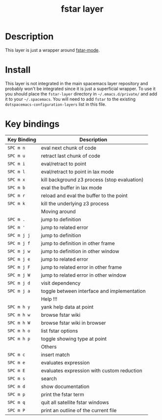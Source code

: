 #+TITLE: fstar layer

[[./img/fstar.png]]

# TOC links should be GitHub style anchors.
* Table of Contents                                        :TOC_4_gh:noexport:
- [[#description][Description]]
- [[#install][Install]]
- [[#key-bindings][Key bindings]]

* Description
This layer is just a wrapper around [[https://github.com/FStarLang/fstar-mode.el][fstar-mode]].

* Install
This layer is not integrated in the main spacemacs layer repository and probably
won't be integrated since it is just a superficial wrapper. To use it you should
place the =fstar-layer= directory in =~/.emacs.d/private/= and add it to your
=~/.spacemacs=. You will need to add =fstar= to the existing
=dotspacemacs-configuration-layers= list in this file.

* Key bindings

| Key Binding | Description                                  |
|-------------+----------------------------------------------|
| ~SPC m n~   | eval next chunk of code                      |
| ~SPC m u~   | retract last chunk of code                   |
| ~SPC m i~   | eval/retract to point                        |
| ~SPC m l~   | eval/retract to point in lax mode            |
| ~SPC m x~   | kill background z3 process (stop evaluation) |
| ~SPC m b~   | eval the buffer in lax mode                  |
| ~SPC m r~   | reload and eval the buffer to the point      |
| ~SPC m k~   | kill the underlying z3 process               |
|-------------+----------------------------------------------|
|             | Moving around                                |
|-------------+----------------------------------------------|
| ~SPC m .~   | jump to definition                           |
| ~SPC m '~   | jump to related error                        |
| ~SPC m j j~ | jump to definition                           |
| ~SPC m j f~ | jump to definition in other frame            |
| ~SPC m j w~ | jump to definition in other window           |
| ~SPC m j e~ | jump to related error                        |
| ~SPC m j F~ | jump to related error in other frame         |
| ~SPC m j W~ | jump to related error in other window        |
| ~SPC m j d~ | visit dependency                             |
| ~SPC m j a~ | toggle between interface and implementation  |
|-------------+----------------------------------------------|
|             | Help !!!                                     |
|-------------+----------------------------------------------|
| ~SPC m h y~ | yank help data at point                      |
| ~SPC m h w~ | browse fstar wiki                            |
| ~SPC m h W~ | browse fstar wiki in browser                 |
| ~SPC m h o~ | list fstar options                           |
| ~SPC m h p~ | toggle showing type at point                 |
|-------------+----------------------------------------------|
|             | Others                                       |
|-------------+----------------------------------------------|
| ~SPC m c~   | insert match                                 |
| ~SPC m e~   | evaluates expression                         |
| ~SPC m E~   | evaluates expression with custom reduction   |
| ~SPC m s~   | search                                       |
| ~SPC m d~   | show documentation                           |
| ~SPC m p~   | print the fstar term                         |
| ~SPC m q~   | quit all satellite fstar windows             |
| ~SPC m P~   | print an outline of the current file         |

# Use GitHub URLs if you wish to link a Spacemacs documentation file or its heading.
# Examples:
# [[https://github.com/syl20bnr/spacemacs/blob/master/doc/VIMUSERS.org#sessions]]
# [[https://github.com/syl20bnr/spacemacs/blob/master/layers/%2Bfun/emoji/README.org][Link to Emoji layer README.org]]
# If space-doc-mode is enabled, Spacemacs will open a local copy of the linked file.


